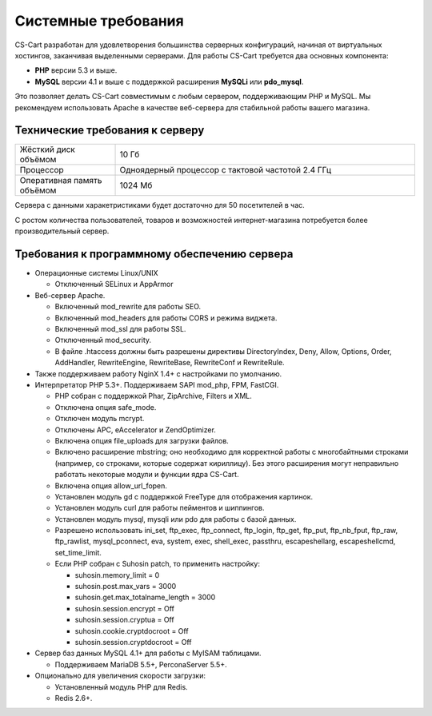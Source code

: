 Системные требования
--------------------

CS-Cart разработан для удовлетворения большинства серверных конфигураций, начиная от виртуальных хостингов, заканчивая выделенными серверами. Для работы CS-Cart требуется два основных компонента:

* **PHP** версии 5.3 и выше.
* **MySQL** версии 4.1 и выше с поддержкой расширения **MySQLi** или **pdo_mysql**.

Это позволяет делать CS-Cart совместимым с любым сервером, поддерживающим PHP и MySQL. Мы рекомендуем использовать Apache в качестве веб-сервера для стабильной работы вашего магазина.

Технические требования к серверу
================================

.. list-table::
   :widths: 10 30

   *    -   Жёсткий диск объёмом

        -   10 Гб

   *    -   Процессор

        -   Одноядерный процессор с тактовой частотой 2.4 ГГц

   *    -   Оперативная память объёмом

        -   1024 Мб

Сервера с данными харакетристиками будет достаточно для 50 посетителей в час.

С ростом количества пользователей, товаров и возможностей интернет-магазина потребуется более производительный сервер.

Требования к программному обеспечению сервера
=============================================

*   Операционные системы Linux/UNIX

    -   Отключенный SELinux и AppArmor

*   Веб-сервер Apache. 

    -   Включенный mod_rewrite для работы SEO.

    -   Включенный mod_headers для работы CORS и режима виджета.

    -   Включенный mod_ssl для работы SSL.

    -   Отключенный mod_security.

    -   В файле .htaccess должны быть разрешены директивы DirectoryIndex, Deny, Allow, Options, Order, AddHandler, RewriteEngine, RewriteBase, RewriteConf и RewriteRule.

*   Также поддерживаем работу NginX 1.4+ с настройками по умолчанию.

*   Интерпретатор PHP 5.3+. Поддерживаем SAPI mod_php, FPM, FastCGI.

    -   PHP собран с поддержкой Phar, ZipArchive, Filters и XML.

    -   Отключена опция safe_mode.
    
    -   Отключен модуль mcrypt.
    
    -   Отключены APC, eAccelerator и ZendOptimizer.
    
    -   Включена опция file_uploads для загрузки файлов.

    -   Включено расширение mbstring; оно необходимо для корректной работы с многобайтными строками (например, со строками, которые содержат кириллицу). Без этого расширения могут неправильно работать некоторые модули и функции ядра CS-Cart.

    -   Включена опция allow_url_fopen.
    
    -   Установлен модуль gd c поддержкой FreeType для отображения картинок.
    
    -   Установлен модуль curl для работы пейментов и шиппингов.
    
    -   Установлен модуль mysql, mysqli или pdo для работы с базой данных.
    
    -   Разрешено использовать ini_set, ftp_exec, ftp_connect, ftp_login, ftp_get, ftp_put, ftp_nb_fput, ftp_raw, ftp_rawlist, mysql_pconnect, eva, system, exec, shell_exec, passthru, escapeshellarg, escapeshellcmd, set_time_limit.

    -   Если PHP собран с Suhosin patch, то применить настройку:

        +   suhosin.memory_limit = 0

        +   suhosin.post.max_vars = 3000

        +   suhosin.get.max_totalname_length = 3000

        +   suhosin.session.encrypt = Off

        +   suhosin.session.cryptua = Off

        +   suhosin.cookie.cryptdocroot = Off

        +   suhosin.session.cryptdocroot = Off

*   Сервер баз данных MySQL 4.1+ для работы с MyISAM таблицами. 

    -   Поддерживаем MariaDB 5.5+, PerconaServer 5.5+.

*   Опционально для увеличения скорости загрузки:

    -   Установленный модуль PHP для Redis.

    -   Redis 2.6+.


